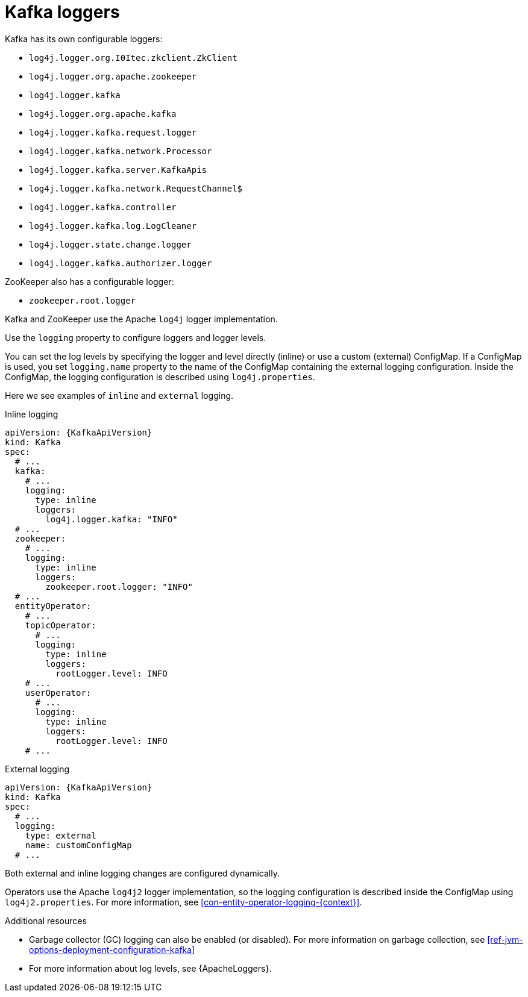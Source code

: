 // This assembly is included in the following assemblies:
//
// assembly-deployment-configuration-kafka.adoc

[id='con-kafka-logging-{context}']
= Kafka loggers

Kafka has its own configurable loggers:

* `log4j.logger.org.I0Itec.zkclient.ZkClient`
* `log4j.logger.org.apache.zookeeper`
* `log4j.logger.kafka`
* `log4j.logger.org.apache.kafka`
* `log4j.logger.kafka.request.logger`
* `log4j.logger.kafka.network.Processor`
* `log4j.logger.kafka.server.KafkaApis`
* `log4j.logger.kafka.network.RequestChannel$`
* `log4j.logger.kafka.controller`
* `log4j.logger.kafka.log.LogCleaner`
* `log4j.logger.state.change.logger`
* `log4j.logger.kafka.authorizer.logger`

ZooKeeper also has a configurable logger:

* `zookeeper.root.logger`

Kafka and ZooKeeper use the Apache `log4j` logger implementation.

Use the `logging` property to configure loggers and logger levels.

You can set the log levels by specifying the logger and level directly (inline) or use a custom (external) ConfigMap.
If a ConfigMap is used, you set `logging.name` property to the name of the ConfigMap containing the external logging configuration. Inside the ConfigMap, the logging configuration is described using `log4j.properties`.

Here we see examples of `inline` and `external` logging.

.Inline logging
[source,yaml,subs="+quotes,attributes"]
----
apiVersion: {KafkaApiVersion}
kind: Kafka
spec:
  # ...
  kafka:
    # ...
    logging:
      type: inline
      loggers:
        log4j.logger.kafka: "INFO"
  # ...
  zookeeper:
    # ...
    logging:
      type: inline
      loggers:
        zookeeper.root.logger: "INFO"
  # ...
  entityOperator:
    # ...
    topicOperator:
      # ...
      logging:
        type: inline
        loggers:
          rootLogger.level: INFO
    # ...
    userOperator:
      # ...
      logging:
        type: inline
        loggers:
          rootLogger.level: INFO
    # ...
----

.External logging
[source,yaml,subs="+quotes,attributes"]
----
apiVersion: {KafkaApiVersion}
kind: Kafka
spec:
  # ...
  logging:
    type: external
    name: customConfigMap
  # ...
----

Both external and inline logging changes are configured dynamically.

Operators use the Apache `log4j2` logger implementation, so the logging configuration is described inside the ConfigMap using `log4j2.properties`.
For more information, see xref:con-entity-operator-logging-{context}[].

.Additional resources

* Garbage collector (GC) logging can also be enabled (or disabled). For more information on garbage collection, see xref:ref-jvm-options-deployment-configuration-kafka[]
* For more information about log levels, see {ApacheLoggers}.
